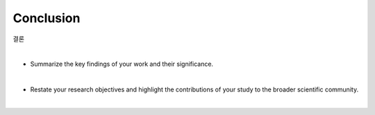 Conclusion
==========

결론

|

* Summarize the key findings of your work and their significance. 

|

* Restate your research objectives and highlight the contributions of your study to the broader scientific community.

|
